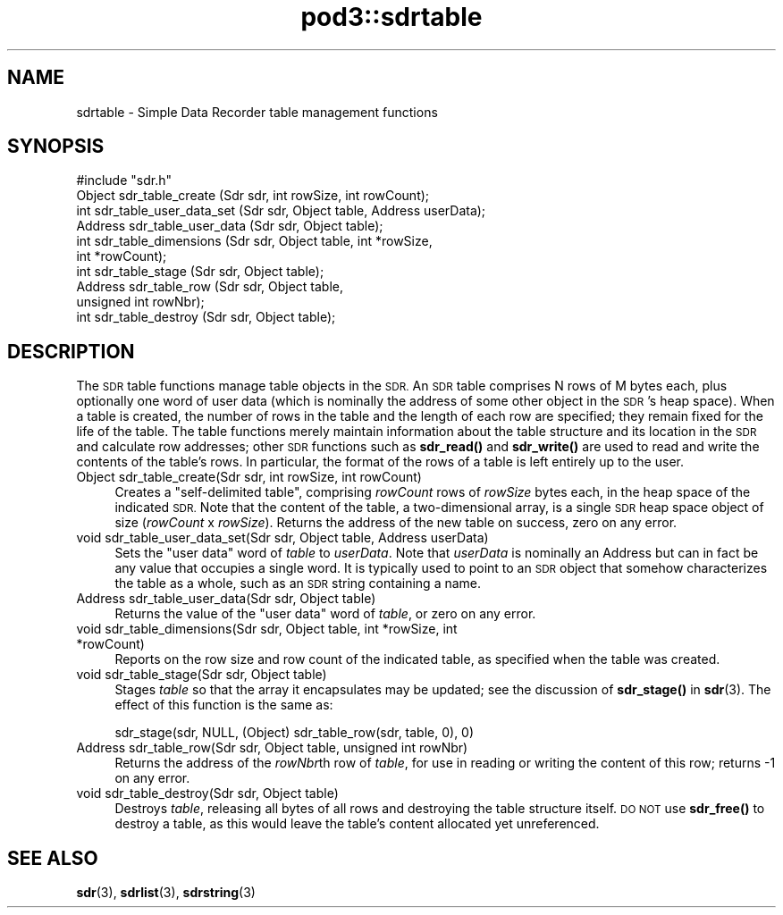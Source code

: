 .\" Automatically generated by Pod::Man 4.14 (Pod::Simple 3.42)
.\"
.\" Standard preamble:
.\" ========================================================================
.de Sp \" Vertical space (when we can't use .PP)
.if t .sp .5v
.if n .sp
..
.de Vb \" Begin verbatim text
.ft CW
.nf
.ne \\$1
..
.de Ve \" End verbatim text
.ft R
.fi
..
.\" Set up some character translations and predefined strings.  \*(-- will
.\" give an unbreakable dash, \*(PI will give pi, \*(L" will give a left
.\" double quote, and \*(R" will give a right double quote.  \*(C+ will
.\" give a nicer C++.  Capital omega is used to do unbreakable dashes and
.\" therefore won't be available.  \*(C` and \*(C' expand to `' in nroff,
.\" nothing in troff, for use with C<>.
.tr \(*W-
.ds C+ C\v'-.1v'\h'-1p'\s-2+\h'-1p'+\s0\v'.1v'\h'-1p'
.ie n \{\
.    ds -- \(*W-
.    ds PI pi
.    if (\n(.H=4u)&(1m=24u) .ds -- \(*W\h'-12u'\(*W\h'-12u'-\" diablo 10 pitch
.    if (\n(.H=4u)&(1m=20u) .ds -- \(*W\h'-12u'\(*W\h'-8u'-\"  diablo 12 pitch
.    ds L" ""
.    ds R" ""
.    ds C` ""
.    ds C' ""
'br\}
.el\{\
.    ds -- \|\(em\|
.    ds PI \(*p
.    ds L" ``
.    ds R" ''
.    ds C`
.    ds C'
'br\}
.\"
.\" Escape single quotes in literal strings from groff's Unicode transform.
.ie \n(.g .ds Aq \(aq
.el       .ds Aq '
.\"
.\" If the F register is >0, we'll generate index entries on stderr for
.\" titles (.TH), headers (.SH), subsections (.SS), items (.Ip), and index
.\" entries marked with X<> in POD.  Of course, you'll have to process the
.\" output yourself in some meaningful fashion.
.\"
.\" Avoid warning from groff about undefined register 'F'.
.de IX
..
.nr rF 0
.if \n(.g .if rF .nr rF 1
.if (\n(rF:(\n(.g==0)) \{\
.    if \nF \{\
.        de IX
.        tm Index:\\$1\t\\n%\t"\\$2"
..
.        if !\nF==2 \{\
.            nr % 0
.            nr F 2
.        \}
.    \}
.\}
.rr rF
.\"
.\" Accent mark definitions (@(#)ms.acc 1.5 88/02/08 SMI; from UCB 4.2).
.\" Fear.  Run.  Save yourself.  No user-serviceable parts.
.    \" fudge factors for nroff and troff
.if n \{\
.    ds #H 0
.    ds #V .8m
.    ds #F .3m
.    ds #[ \f1
.    ds #] \fP
.\}
.if t \{\
.    ds #H ((1u-(\\\\n(.fu%2u))*.13m)
.    ds #V .6m
.    ds #F 0
.    ds #[ \&
.    ds #] \&
.\}
.    \" simple accents for nroff and troff
.if n \{\
.    ds ' \&
.    ds ` \&
.    ds ^ \&
.    ds , \&
.    ds ~ ~
.    ds /
.\}
.if t \{\
.    ds ' \\k:\h'-(\\n(.wu*8/10-\*(#H)'\'\h"|\\n:u"
.    ds ` \\k:\h'-(\\n(.wu*8/10-\*(#H)'\`\h'|\\n:u'
.    ds ^ \\k:\h'-(\\n(.wu*10/11-\*(#H)'^\h'|\\n:u'
.    ds , \\k:\h'-(\\n(.wu*8/10)',\h'|\\n:u'
.    ds ~ \\k:\h'-(\\n(.wu-\*(#H-.1m)'~\h'|\\n:u'
.    ds / \\k:\h'-(\\n(.wu*8/10-\*(#H)'\z\(sl\h'|\\n:u'
.\}
.    \" troff and (daisy-wheel) nroff accents
.ds : \\k:\h'-(\\n(.wu*8/10-\*(#H+.1m+\*(#F)'\v'-\*(#V'\z.\h'.2m+\*(#F'.\h'|\\n:u'\v'\*(#V'
.ds 8 \h'\*(#H'\(*b\h'-\*(#H'
.ds o \\k:\h'-(\\n(.wu+\w'\(de'u-\*(#H)/2u'\v'-.3n'\*(#[\z\(de\v'.3n'\h'|\\n:u'\*(#]
.ds d- \h'\*(#H'\(pd\h'-\w'~'u'\v'-.25m'\f2\(hy\fP\v'.25m'\h'-\*(#H'
.ds D- D\\k:\h'-\w'D'u'\v'-.11m'\z\(hy\v'.11m'\h'|\\n:u'
.ds th \*(#[\v'.3m'\s+1I\s-1\v'-.3m'\h'-(\w'I'u*2/3)'\s-1o\s+1\*(#]
.ds Th \*(#[\s+2I\s-2\h'-\w'I'u*3/5'\v'-.3m'o\v'.3m'\*(#]
.ds ae a\h'-(\w'a'u*4/10)'e
.ds Ae A\h'-(\w'A'u*4/10)'E
.    \" corrections for vroff
.if v .ds ~ \\k:\h'-(\\n(.wu*9/10-\*(#H)'\s-2\u~\d\s+2\h'|\\n:u'
.if v .ds ^ \\k:\h'-(\\n(.wu*10/11-\*(#H)'\v'-.4m'^\v'.4m'\h'|\\n:u'
.    \" for low resolution devices (crt and lpr)
.if \n(.H>23 .if \n(.V>19 \
\{\
.    ds : e
.    ds 8 ss
.    ds o a
.    ds d- d\h'-1'\(ga
.    ds D- D\h'-1'\(hy
.    ds th \o'bp'
.    ds Th \o'LP'
.    ds ae ae
.    ds Ae AE
.\}
.rm #[ #] #H #V #F C
.\" ========================================================================
.\"
.IX Title "pod3::sdrtable 3"
.TH pod3::sdrtable 3 "2022-10-13" "perl v5.34.0" "ICI library functions"
.\" For nroff, turn off justification.  Always turn off hyphenation; it makes
.\" way too many mistakes in technical documents.
.if n .ad l
.nh
.SH "NAME"
sdrtable \- Simple Data Recorder table management functions
.SH "SYNOPSIS"
.IX Header "SYNOPSIS"
.Vb 1
\&    #include "sdr.h"
\&
\&    Object  sdr_table_create        (Sdr sdr, int rowSize, int rowCount);
\&    int     sdr_table_user_data_set (Sdr sdr, Object table, Address userData);
\&    Address sdr_table_user_data     (Sdr sdr, Object table);
\&    int     sdr_table_dimensions    (Sdr sdr, Object table, int *rowSize, 
\&                                        int *rowCount);
\&    int     sdr_table_stage         (Sdr sdr, Object table);
\&    Address sdr_table_row           (Sdr sdr, Object table, 
\&                                        unsigned int rowNbr);
\&    int     sdr_table_destroy       (Sdr sdr, Object table);
.Ve
.SH "DESCRIPTION"
.IX Header "DESCRIPTION"
The \s-1SDR\s0 table functions manage table objects in the \s-1SDR.\s0  An \s-1SDR\s0
table comprises N rows of M bytes each, plus optionally one word
of user data (which is nominally the address of some other object
in the \s-1SDR\s0's heap space).  When a table is created, the number of
rows in the table and the length of each row are specified; they remain
fixed for the life of the table.  The table functions merely
maintain information about the table structure and its location
in the \s-1SDR\s0 and calculate row addresses; other \s-1SDR\s0 functions such as
\&\fBsdr_read()\fR and \fBsdr_write()\fR are used to read and write the contents of
the table's rows.  In particular, the format of the rows of a
table is left entirely up to the user.
.IP "Object sdr_table_create(Sdr sdr, int rowSize, int rowCount)" 4
.IX Item "Object sdr_table_create(Sdr sdr, int rowSize, int rowCount)"
Creates a \*(L"self-delimited table\*(R", comprising \fIrowCount\fR rows of
\&\fIrowSize\fR bytes each, in the heap space of the indicated \s-1SDR.\s0  Note
that the content of the table, a two-dimensional array, is a single
\&\s-1SDR\s0 heap space object of size (\fIrowCount\fR x \fIrowSize\fR).  Returns
the address of the new table on success, zero on any error.
.IP "void sdr_table_user_data_set(Sdr sdr, Object table, Address userData)" 4
.IX Item "void sdr_table_user_data_set(Sdr sdr, Object table, Address userData)"
Sets the \*(L"user data\*(R" word of \fItable\fR to \fIuserData\fR.  Note that
\&\fIuserData\fR is nominally an Address but can in fact be any value
that occupies a single word.  It is typically used to point to an
\&\s-1SDR\s0 object that somehow characterizes the table as a whole, such as an
\&\s-1SDR\s0 string containing a name.
.IP "Address sdr_table_user_data(Sdr sdr, Object table)" 4
.IX Item "Address sdr_table_user_data(Sdr sdr, Object table)"
Returns the value of the \*(L"user data\*(R" word of \fItable\fR, or zero on any
error.
.IP "void sdr_table_dimensions(Sdr sdr, Object table, int *rowSize, int *rowCount)" 4
.IX Item "void sdr_table_dimensions(Sdr sdr, Object table, int *rowSize, int *rowCount)"
Reports on the row size and row count of the indicated table, as specified
when the table was created.
.IP "void sdr_table_stage(Sdr sdr, Object table)" 4
.IX Item "void sdr_table_stage(Sdr sdr, Object table)"
Stages \fItable\fR so that the array it encapsulates may be updated; see the
discussion of \fBsdr_stage()\fR in \fBsdr\fR\|(3).  The effect of this function is
the same as:
.Sp
.Vb 1
\&   sdr_stage(sdr, NULL, (Object) sdr_table_row(sdr, table, 0), 0)
.Ve
.IP "Address sdr_table_row(Sdr sdr, Object table, unsigned int rowNbr)" 4
.IX Item "Address sdr_table_row(Sdr sdr, Object table, unsigned int rowNbr)"
Returns the address of the \fIrowNbr\fRth row of \fItable\fR, for use in
reading or writing the content of this row; returns \-1 on any error.
.IP "void sdr_table_destroy(Sdr sdr, Object table)" 4
.IX Item "void sdr_table_destroy(Sdr sdr, Object table)"
Destroys \fItable\fR, releasing all bytes of all rows and destroying the
table structure itself.  \s-1DO NOT\s0 use \fBsdr_free()\fR to destroy a table, as
this would leave the table's content allocated yet unreferenced.
.SH "SEE ALSO"
.IX Header "SEE ALSO"
\&\fBsdr\fR\|(3), \fBsdrlist\fR\|(3), \fBsdrstring\fR\|(3)
